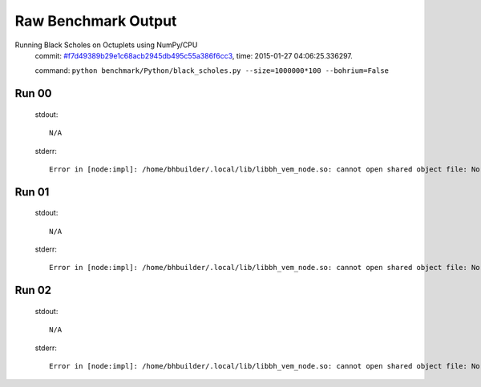 
Raw Benchmark Output
====================

Running Black Scholes on Octuplets using NumPy/CPU
    commit: `#f7d49389b29e1c68acb2945db495c55a386f6cc3 <https://bitbucket.org/bohrium/bohrium/commits/f7d49389b29e1c68acb2945db495c55a386f6cc3>`_,
    time: 2015-01-27 04:06:25.336297.

    command: ``python benchmark/Python/black_scholes.py --size=1000000*100 --bohrium=False``

Run 00
~~~~~~
    stdout::

        N/A

    stderr::

        Error in [node:impl]: /home/bhbuilder/.local/lib/libbh_vem_node.so: cannot open shared object file: No such file or directory
        



Run 01
~~~~~~
    stdout::

        N/A

    stderr::

        Error in [node:impl]: /home/bhbuilder/.local/lib/libbh_vem_node.so: cannot open shared object file: No such file or directory
        



Run 02
~~~~~~
    stdout::

        N/A

    stderr::

        Error in [node:impl]: /home/bhbuilder/.local/lib/libbh_vem_node.so: cannot open shared object file: No such file or directory
        



